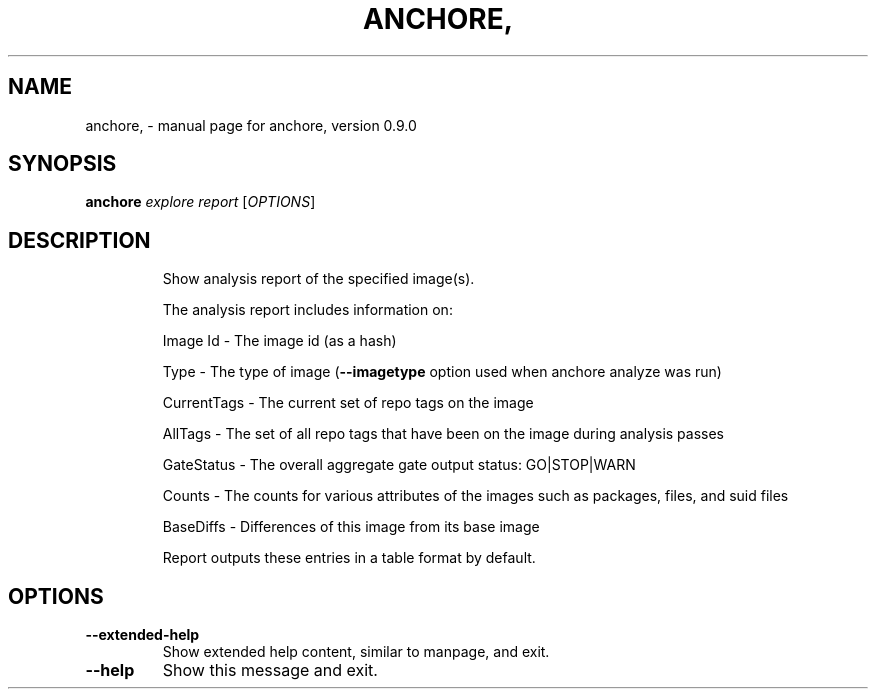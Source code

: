 .\" DO NOT MODIFY THIS FILE!  It was generated by help2man 1.41.1.
.TH ANCHORE, "1" "June 2016" "anchore, version 0.9.0" "User Commands"
.SH NAME
anchore, \- manual page for anchore, version 0.9.0
.SH SYNOPSIS
.B anchore
\fIexplore report \fR[\fIOPTIONS\fR]
.SH DESCRIPTION
.IP
Show analysis report of the specified image(s).
.IP
The analysis report includes information on:
.IP
Image Id \- The image id (as a hash)
.IP
Type \- The type of image (\fB\-\-imagetype\fR option used when anchore analyze
was run)
.IP
CurrentTags \- The current set of repo tags on the image
.IP
AllTags \- The set of all repo tags that have been on the image during
analysis passes
.IP
GateStatus \- The overall aggregate gate output status: GO|STOP|WARN
.IP
Counts \- The counts for various attributes of the images such as
packages, files, and suid files
.IP
BaseDiffs \- Differences of this image from its base image
.IP
Report outputs these entries in a table format by default.
.SH OPTIONS
.TP
\fB\-\-extended\-help\fR
Show extended help content, similar to manpage, and exit.
.TP
\fB\-\-help\fR
Show this message and exit.
